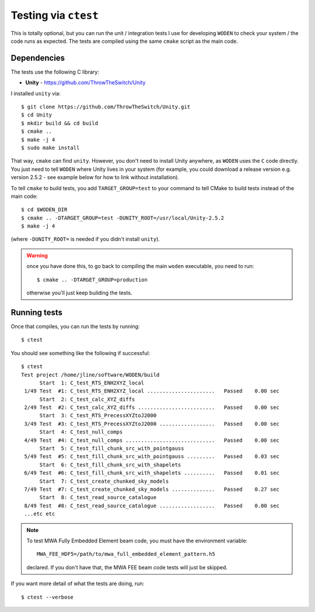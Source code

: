Testing via ``ctest``
======================

This is totally optional, but you can run the unit / integration tests I use for developing ``WODEN`` to check your system / the code runs as expected. The tests are compiled using the same ``cmake`` script as the main code.

Dependencies
-------------

The tests use the following C library:

* **Unity** - https://github.com/ThrowTheSwitch/Unity

I installed ``unity`` via::

  $ git clone https://github.com/ThrowTheSwitch/Unity.git
  $ cd Unity
  $ mkdir build && cd build
  $ cmake ..
  $ make -j 4
  $ sudo make install

That way, ``cmake`` can find ``unity``. However, you don't need to install Unity anywhere, as ``WODEN`` uses the ``C`` code directly. You just need to tell ``WODEN`` where Unity lives in your system (for example, you could download a release version e.g. version 2.5.2 - see example below for how to link without installation).

To tell ``cmake`` to build tests, you add ``TARGET_GROUP=test`` to your command to tell CMake to build tests instead of the main code::

  $ cd $WODEN_DIR
  $ cmake .. -DTARGET_GROUP=test -DUNITY_ROOT=/usr/local/Unity-2.5.2
  $ make -j 4

(where ``-DUNITY_ROOT=`` is needed if you didn't install ``unity``).

.. warning:: once you have done this, to go back to compiling the main ``woden`` executable, you need to run::

    $ cmake .. -DTARGET_GROUP=production

    otherwise you'll just keep building the tests.

Running tests
--------------

Once that compiles, you can run the tests by running::

  $ ctest

You should see something like the following if successful::

  $ ctest
  Test project /home/jline/software/WODEN/build
        Start  1: C_test_RTS_ENH2XYZ_local
   1/49 Test  #1: C_test_RTS_ENH2XYZ_local ......................   Passed    0.00 sec
        Start  2: C_test_calc_XYZ_diffs
   2/49 Test  #2: C_test_calc_XYZ_diffs .........................   Passed    0.00 sec
        Start  3: C_test_RTS_PrecessXYZtoJ2000
   3/49 Test  #3: C_test_RTS_PrecessXYZtoJ2000 ..................   Passed    0.00 sec
        Start  4: C_test_null_comps
   4/49 Test  #4: C_test_null_comps .............................   Passed    0.00 sec
        Start  5: C_test_fill_chunk_src_with_pointgauss
   5/49 Test  #5: C_test_fill_chunk_src_with_pointgauss .........   Passed    0.03 sec
        Start  6: C_test_fill_chunk_src_with_shapelets
   6/49 Test  #6: C_test_fill_chunk_src_with_shapelets ..........   Passed    0.01 sec
        Start  7: C_test_create_chunked_sky_models
   7/49 Test  #7: C_test_create_chunked_sky_models ..............   Passed    0.27 sec
        Start  8: C_test_read_source_catalogue
   8/49 Test  #8: C_test_read_source_catalogue ..................   Passed    0.00 sec
   ...etc etc

.. note:: To test MWA Fully Embedded Element beam code, you must have the environment variable::

    MWA_FEE_HDF5=/path/to/mwa_full_embedded_element_pattern.h5

  declared. If you don't have that, the MWA FEE beam code tests will just be skipped.

If you want more detail of what the tests are doing, run::

  $ ctest --verbose

